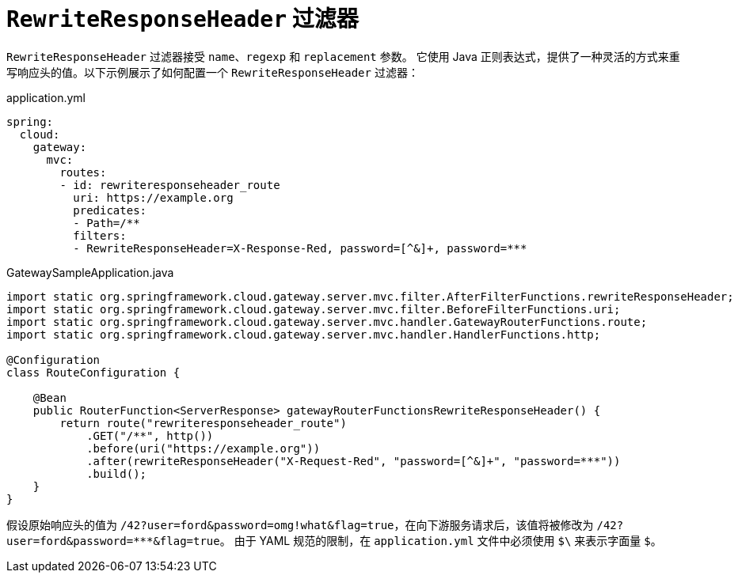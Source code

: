 [[rewriteresponseheader-filter]]
= `RewriteResponseHeader` 过滤器
:page-section-summary-toc: 1

`RewriteResponseHeader` 过滤器接受 `name`、`regexp` 和 `replacement` 参数。  
它使用 Java 正则表达式，提供了一种灵活的方式来重写响应头的值。以下示例展示了如何配置一个 `RewriteResponseHeader` 过滤器：

.application.yml
[source,yaml]
----
spring:
  cloud:
    gateway:
      mvc:
        routes:
        - id: rewriteresponseheader_route
          uri: https://example.org
          predicates:
          - Path=/**
          filters:
          - RewriteResponseHeader=X-Response-Red, password=[^&]+, password=***
----

.GatewaySampleApplication.java
[source,java]
----
import static org.springframework.cloud.gateway.server.mvc.filter.AfterFilterFunctions.rewriteResponseHeader;
import static org.springframework.cloud.gateway.server.mvc.filter.BeforeFilterFunctions.uri;
import static org.springframework.cloud.gateway.server.mvc.handler.GatewayRouterFunctions.route;
import static org.springframework.cloud.gateway.server.mvc.handler.HandlerFunctions.http;

@Configuration
class RouteConfiguration {

    @Bean
    public RouterFunction<ServerResponse> gatewayRouterFunctionsRewriteResponseHeader() {
        return route("rewriteresponseheader_route")
            .GET("/**", http())
            .before(uri("https://example.org"))
            .after(rewriteResponseHeader("X-Request-Red", "password=[^&]+", "password=***"))
            .build();
    }
}
----

假设原始响应头的值为 `/42?user=ford&password=omg!what&flag=true`，在向下游服务请求后，该值将被修改为 `/42?user=ford&password=\***&flag=true`。  
由于 YAML 规范的限制，在 `application.yml` 文件中必须使用 `$\` 来表示字面量 `$`。